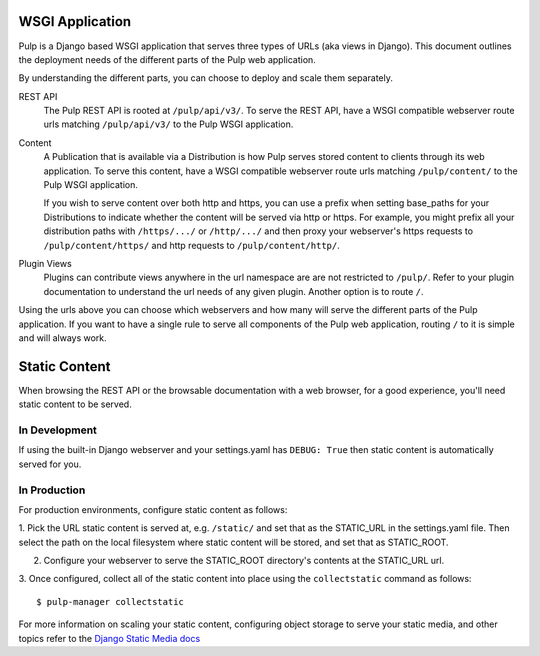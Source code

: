 .. _wsgi-application:

WSGI Application
================

Pulp is a Django based WSGI application that serves three types of URLs (aka views in Django). This
document outlines the deployment needs of the different parts of the Pulp web application.

By understanding the different parts, you can choose to deploy and scale them separately.

REST API
  The Pulp REST API is rooted at ``/pulp/api/v3/``. To serve the REST API, have a WSGI compatible
  webserver route urls matching ``/pulp/api/v3/`` to the Pulp WSGI application.

Content
  A Publication that is available via a Distribution is how Pulp serves stored content to clients
  through its web application. To serve this content,  have a WSGI compatible webserver route urls
  matching ``/pulp/content/`` to the Pulp WSGI application.

  If you wish to serve content over both http and https, you can use a prefix when setting
  base_paths for your Distributions to indicate whether the content will be served via http or
  https. For example, you might prefix all your distribution paths with ``/https/.../`` or
  ``/http/.../`` and then proxy your webserver's https requests to ``/pulp/content/https/`` and http
  requests to ``/pulp/content/http/``.

Plugin Views
  Plugins can contribute views anywhere in the url namespace are are not restricted to ``/pulp/``.
  Refer to your plugin documentation to understand the url needs of any given plugin. Another option
  is to route ``/``.

Using the urls above you can choose which webservers and how many will serve the different parts of
the Pulp application. If you want to have a single rule to serve all components of the Pulp web
application, routing ``/`` to it is simple and will always work.

.. _static-content:

Static Content
==============

When browsing the REST API or the browsable documentation with a web browser, for a good experience,
you'll need static content to be served.

In Development
--------------

If using the built-in Django webserver and your settings.yaml has ``DEBUG: True`` then static
content is automatically served for you.

In Production
-------------

For production environments, configure static content as follows:

1. Pick the URL static content is served at, e.g. ``/static/`` and set that as the STATIC_URL in the
settings.yaml file. Then select the path on the local filesystem where static content will be
stored, and set that as STATIC_ROOT.

2. Configure your webserver to serve the STATIC_ROOT directory's contents at the STATIC_URL url.

3. Once configured, collect all of the static content into place using the ``collectstatic`` command
as follows::

    $ pulp-manager collectstatic

For more information on scaling your static content, configuring object storage to serve your static
media, and other topics refer to the
`Django Static Media docs <https://docs.djangoproject.com/en/2.0/howto/static-files/deployment/>`_
